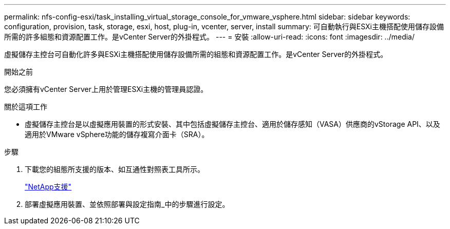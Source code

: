 ---
permalink: nfs-config-esxi/task_installing_virtual_storage_console_for_vmware_vsphere.html 
sidebar: sidebar 
keywords: configuration, provision, task, storage, esxi, host, plug-in, vcenter, server, install 
summary: 可自動執行與ESXi主機搭配使用儲存設備所需的許多組態和資源配置工作。是vCenter Server的外掛程式。 
---
= 安裝
:allow-uri-read: 
:icons: font
:imagesdir: ../media/


[role="lead"]
虛擬儲存主控台可自動化許多與ESXi主機搭配使用儲存設備所需的組態和資源配置工作。是vCenter Server的外掛程式。

.開始之前
您必須擁有vCenter Server上用於管理ESXi主機的管理員認證。

.關於這項工作
* 虛擬儲存主控台是以虛擬應用裝置的形式安裝、其中包括虛擬儲存主控台、適用於儲存感知（VASA）供應商的vStorage API、以及適用於VMware vSphere功能的儲存複寫介面卡（SRA）。


.步驟
. 下載您的組態所支援的版本、如互通性對照表工具所示。
+
https://mysupport.netapp.com/site/global/dashboard["NetApp支援"]

. 部署虛擬應用裝置、並依照部署與設定指南_中的步驟進行設定。

